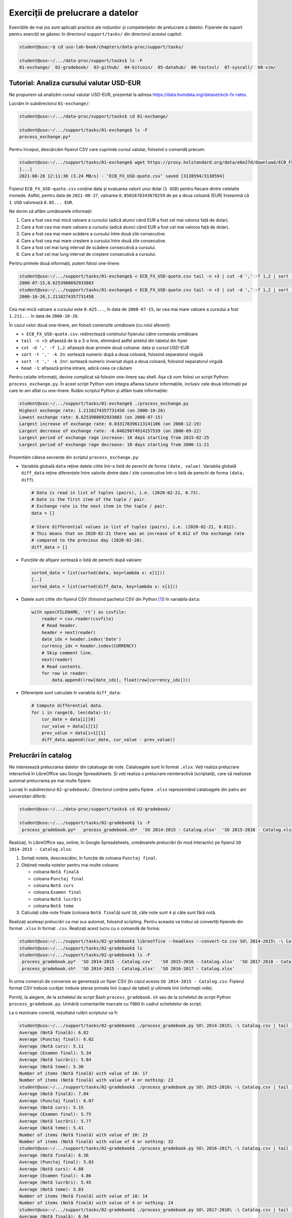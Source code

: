 .. _data_proc_tasks:

Exerciții de prelucrare a datelor
=================================

Exercițiile de mai jos sunt aplicații practice ale noțiunilor și competențelor de prelucrare a datelor.
Fișierele de suport pentru exerciții se găsesc în directorul ``support/tasks/`` din directorul acestui capitol:

.. code-block:: bash

    student@uso:~$ cd uso-lab-book/chapters/data-proc/support/tasks/

    student@uso:~/.../data-proc/support/tasks$ ls -F
    01-exchange/  02-gradebook/  03-github/  04-bitcoin/  05-datahub/  06-testssl/  07-syscall/  08-vim/

.. _data_proc_tasks_01_exchange:

Tutorial: Analiza cursului valutar USD-EUR
------------------------------------------

Ne propunem să analizăm cursul valutar USD-EUR, prezentat la adresa https://data.humdata.org/dataset/ecb-fx-rates.

Lucrăm în subdirectorul ``01-exchange/``:

.. code-block:: bash

    student@uso:~/.../data-proc/support/tasks$ cd 01-exchange/

    student@uso:~/.../support/tasks/01-exchange$ ls -F
    process_exchange.py*

Pentru început, descărcăm fișierul CSV care cuprinde cursul valutar, folosind o comandă precum:

.. code-block:: bash

    student@uso:~/.../support/tasks/01-exchange$ wget https://proxy.hxlstandard.org/data/e6e27d/download/ECB_FX_USD-quote.csv
    [...]
    2021-08-28 12:11:38 (3.24 MB/s) - ‘ECB_FX_USD-quote.csv’ saved [3138594/3138594]

Fișierul ``ECB_FX_USD-quote.csv`` conține data și evaluarea valorii unui dolar (``1 USD``) pentru fiecare dintre celelalte monede.
Astfel, pentru data de ``2021-08-27``, valoarea ``0.8502678343678259`` de pe a doua coloană (EUR) înseamnă că ``1 USD`` valorează ``0.85... EUR``.

Ne dorim să aflăm următoarele informații:

#. Care a fost cea mai mică valoare a cursului (adică atunci când EUR a fost cel mai valoros față de dolar).
#. Care a fost cea mai mare valoare a cursului (adică atunci când EUR a fost cel mai valoros față de dolar).
#. Care a fost cea mai mare scădere a cursului între două zile consecutive.
#. Care a fost cea mai mare creștere a cursului între două zile consecutive.
#. Care a fost cel mai lung interval de scădere consecutivă a cursului.
#. Care a fost cel mai lung interval de creștere consecutivă a cursului.

Pentru primele două informații, putem folosi one-linere:

.. code-block:: bash

    student@uso:~/.../support/tasks/01-exchange$ < ECB_FX_USD-quote.csv tail -n +3 | cut -d ',' -f 1,2 | sort -t ',' -k 2n | head -1
    2008-07-15,0.6253908692933083
    student@uso:~/.../support/tasks/01-exchange$ < ECB_FX_USD-quote.csv tail -n +3 | cut -d ',' -f 1,2 | sort -t ',' -k 2rn | head -1
    2000-10-26,1.2118274357731458

Cea mai mică valoare a cursului este ``0.625...``, în data de ``2008-07-15``, iar cea mai mare valoare a cursului a fost ``1.211...`` în data de ``2000-10-26``.

În cazul celor două one-linere, am folosit comenzile următoare (cu rolul aferent):

* ``< ECB_FX_USD-quote.csv``: redirectează conținutul fișierului către comanda următoare
* ``tail -n +3``: afișează de la a 3-a linie, eliminând astfel antetul din tabelul din fișier
* ``cut -d ',' -f 1,2``: afișează doar primele două coloane: data și cursul USD-EUR
* ``sort -t ',' -k 2n``: sortează numeric după a doua coloană, folosind separatorul virgulă
* ``sort -t ',' -k 2nr``: sortează numeric inversat după a doua coloană, folosind separatorul virgulă
* ``head -1``: afișează prima intrare, adică ceea ce căutam

Pentru celalte informații, devine complicat să folosim one-linere sau shell.
Așa că vom folosi un script Python: ``process_exchange.py``.
În acest script Python vom integra aflarea tuturor informațiile, inclusiv cele două informații pe care le-am aflat cu one-linere.
Rulăm scriptul Python și aflăm toate informațiile:

.. code-block:: bash

    student@uso:~/.../support/tasks/01-exchange$ ./process_exchange.py
    Highest exchange rate: 1.2118274357731458 (on 2000-10-26)
    Lowest exchange rate: 0.6253908692933083 (on 2008-07-15)
    Largest increase of exchange rate: 0.033178396113141106 (on 2008-12-19)
    Largest decrease of exchange rate: -0.04829874914157539 (on 2000-09-22)
    Largest period of exchange rage increase: 10 days starting from 2015-02-25
    Largest period of exchange rage decrease: 10 days starting from 2006-11-21

Prezentăm câteva secvențe din scriptul ``process_exchange.py``:

* Variabila globală ``data`` reține datele citite într-o listă de perechi de forma ``(date, value)``.
  Variabila globală ``diff_data`` reține diferențele între valorile dintre date / zile consecutive într-o listă de perechi de forma ``(data, diff``).

  .. code-block:: python

      # Data is read in list of tuples (pairs), i.e. (2020-02-21, 0.73).
      # Date is the first item of the tuple / pair.
      # Exchange rate is the next item in the tuple / pair.
      data = []

      # Store differential values in list of tuples (pairs), i.e. (2020-02-21, 0.012).
      # This means that on 2020-02-21 there was an increase of 0.012 of the exchange rate
      # compared to the previous day (2020-02-20).
      diff_data = []

* Funcțiile de afișare sortează o listă de perechi după valoare:

  .. code-block:: python

      sorted_data = list(sorted(data, key=lambda x: x[1]))
      [..]
      sorted_data = list(sorted(diff_data, key=lambda x: x[1]))

* Datele sunt citite din fișierul CSV (folosind pachetul CSV din Python [#python_csv]_) în variabila ``data``:

  .. code-block:: python

      with open(FILENAME, 'rt') as csvfile:
          reader = csv.reader(csvfile)
          # Read header.
          header = next(reader)
          date_idx = header.index('Date')
          currency_idx = header.index(CURRENCY)
          # Skip comment line.
          next(reader)
          # Read contents.
          for row in reader:
              data.append((row[date_idx], float(row[currency_idx])))

* Diferențele sunt calculate în variabila ``diff_data``:

  .. code-block:: python

      # Compute differential data.
      for i in range(0, len(data)-1):
          cur_date = data[i][0]
          cur_value = data[i][1]
          prev_value = data[i+1][1]
          diff_data.append((cur_date, cur_value - prev_value))

.. _data_proc_tasks_02_register:

Prelucrări în catalog
---------------------

Ne interesează prelucrarea datelor din cataloage de note.
Cataloagele sunt în format ``.xlsx``.
Veți realiza prelucrare interactivă în LibreOffice sau Google Spreadsheets.
Și veți realiza o prelucrare neinteractivă (scriptată), care să realizeze automat prelucrarea pe mai multe fișiere.

Lucrați în subdirectorul ``02-gradebook/``.
Directorul conține patru fișiere ``.xlsx`` reprezentând cataloagele din patru ani universitari diferiți:

.. code-block:: bash

    student@uso:~/.../data-proc/support/tasks$ cd 02-gradebook/

    student@uso:~/.../support/tasks/02-gradebook$ ls -F
     process_gradebook.py*   process_gradebook.sh*  'SO 2014-2015 - Catalog.xlsx'  'SO 2015-2016 - Catalog.xlsx'  'SO 2016-2017 - Catalog.xlsx'  'SO 2017-2018 - Catalog.xlsx'

Realizați, în LibreOffice sau, online, în Google Spreadsheets, următoarele prelucrări (în mod interactiv) pe fișierul ``SO 2014-2015 - Catalog.xlsx``:

#. Sortați notele, descrescător, în funcție de coloana ``Punctaj final``.

#. Obțineți media notelor pentru mai multe coloane:

   * coloana ``Notă finală``
   * coloana ``Punctaj final``
   * coloana ``Notă curs``
   * coloana ``Examen final``
   * coloana ``Notă lucrări``
   * coloana ``Notă teme``

#. Calculați câte note finale (coloana ``Notă finală``) sunt ``10``, câte note sunt ``4`` și câte sunt fără notă.

Realizați aceleași prelucrări ca mai sus automat, folosind scripting.
Pentru aceasta va trebui să convertiți fișierele din format ``.xlsx`` în format ``.csv``.
Realizați acest lucru cu o comandă de forma:

.. code-block:: bash

    student@uso:~/.../support/tasks/02-gradebook$ libreoffice --headless --convert-to csv SO\ 2014-2015\ -\ Catalog.xlsx
    student@uso:~/.../support/tasks/02-gradebook$ ls
    student@uso:~/.../support/tasks/02-gradebook$ ls -F
     process_gradebook.py*  'SO 2014-2015 - Catalog.csv'   'SO 2015-2016 - Catalog.xlsx'  'SO 2017-2018 - Catalog.xlsx'
     process_gradebook.sh*  'SO 2014-2015 - Catalog.xlsx'  'SO 2016-2017 - Catalog.xlsx'

În urma comenzii de conversie se generează un fișier CSV (în cazul acesta ``SO 2014-2015 - Catalog.csv``.
Fișierul format CSV trebuie curățat: trebuie șterse primele linii (capul de tabel) și ultimele linii (informații vide).

Porniți, la alegere, de la scheletul de script Bash ``process_gradebook.sh`` sau de la scheletul de script Python ``process_gradebook.py``.
Urmăriți comentariile marcate cu ``TODO`` în cadrul scheletelor de script.

La o rezolvare corectă, rezultatul rulării scriptului va fi:

.. code-block:: bash

    student@uso:~/.../support/tasks/02-gradebook$ ./process_gradebook.py SO\ 2014-2015\ -\ Catalog.csv | tail -8
    Average (Notă finală): 6.82
    Average (Punctaj final): 6.02
    Average (Notă curs): 5.11
    Average (Examen final): 5.34
    Average (Notă lucrări): 5.84
    Average (Notă teme): 5.30
    Number of items (Notă finală) with value of 10: 17
    Number of items (Notă finală) with value of 4 or nothing: 23
    student@uso:~/.../support/tasks/02-gradebook$ ./process_gradebook.py SO\ 2015-2016\ -\ Catalog.csv | tail -8
    Average (Notă finală): 7.04
    Average (Punctaj final): 6.07
    Average (Notă curs): 5.15
    Average (Examen final): 5.75
    Average (Notă lucrări): 5.77
    Average (Notă teme): 5.41
    Number of items (Notă finală) with value of 10: 23
    Number of items (Notă finală) with value of 4 or nothing: 32
    student@uso:~/.../support/tasks/02-gradebook$ ./process_gradebook.py SO\ 2016-2017\ -\ Catalog.csv | tail -8
    Average (Notă finală): 6.36
    Average (Punctaj final): 5.83
    Average (Notă curs): 4.88
    Average (Examen final): 4.86
    Average (Notă lucrări): 5.45
    Average (Notă teme): 5.03
    Number of items (Notă finală) with value of 10: 14
    Number of items (Notă finală) with value of 4 or nothing: 24
    student@uso:~/.../support/tasks/02-gradebook$ ./process_gradebook.py SO\ 2017-2018\ -\ Catalog.csv | tail -8
    Average (Notă finală): 6.94
    Average (Punctaj final): 6.30
    Average (Notă curs): 5.56
    Average (Examen final): 6.14
    Average (Notă lucrări): 5.32
    Average (Notă teme): 6.51
    Number of items (Notă finală) with value of 10: 21
    Number of items (Notă finală) with value of 4 or nothing: 25

.. _data_proc_tasks_03_github:

GitHub Ranking
--------------

Ne interesează să analizăm cele mai urmărite repository-uri de pe GitHub, disponibile în `repository-ul GitHub-Ranking`_.

Lucrați în subdirectorul ``03-github/``:

.. code-block:: bash

    student@uso:~/.../data-proc/support/tasks$ cd 03-github/

    student@uso:~/.../support/tasks/03-github$ ls -F
    top10lang.py*  top10lang.sh*

Descărcați un fișier CSV din din `repository-ul GitHub-Ranking`_.
Dați click pe fișier și apoi pe butonul ``Raw`` ca să obțineți varianta primară a fișierului.
URL-ul corect începe cu ``https://raw.github.com/...``.

Odată fișierul descărcat, obțineți top 10 repository-uri pentru un limbaj de programare primit ca argument în linia de comandă.
Porniți, la alegere, de la scheletul de script Bash ``top10lang.sh`` sau de la scheletul de script Python ``top10lang.py``.
Urmăriți comentariile marcate cu ``TODO`` în cadrul scheletelor de script.

La o rezolvare corectă, rezultatul rulării scriptului va fi:

.. code-block:: bash

    student@uso:~/.../support/tasks/03-github$ ./top10lang.sh github-ranking-2021-08-24.csv C
    1,C,linux,116734,38510,C,https://github.com/torvalds/linux,torvalds,0,2021-08-23T17:02:25Z,Linux kernel source tree
    2,C,netdata,55684,5004,C,https://github.com/netdata/netdata,netdata,232,2021-08-24T00:33:27Z,"Real-time performance monitoring, done right! https://www.netdata.cloud"
    3,C,scrcpy,53385,5538,C,https://github.com/Genymobile/scrcpy,Genymobile,826,2021-08-17T14:12:23Z,Display and control your Android device
    4,C,redis,50696,19868,C,https://github.com/redis/redis,redis,1598,2021-08-23T18:01:08Z,"Redis is an in-memory database that persists on disk. The data model is key-value, but many different kind of values are supported: Strings, Lists, Sets, Sorted Sets, Hashes, Streams, HyperLogLogs, Bitmaps."
    5,C,git,39062,22056,C,https://github.com/git/git,git,0,2021-08-23T21:38:30Z,Git Source Code Mirror - This is a publish-only repository and all pull requests are ignored. Please follow Documentation/SubmittingPatches procedure for any of your improvements.
    6,C,php-src,31178,6791,C,https://github.com/php/php-src,php,0,2021-08-23T21:20:41Z,The PHP Interpreter
    7,C,obs-studio,30412,5107,C,https://github.com/obsproject/obs-studio,obsproject,411,2021-08-24T02:08:36Z,OBS Studio - Free and open source software for live streaming and screen recording
    8,C,wrk,29970,2467,C,https://github.com/wg/wrk,wg,100,2021-07-28T11:06:07Z,Modern HTTP benchmarking tool
    9,C,ijkplayer,29289,7602,C,https://github.com/bilibili/ijkplayer,bilibili,2607,2021-07-23T16:15:29Z,"Android/iOS video player based on FFmpeg n3.4, with MediaCodec, VideoToolbox support."
    10,C,FFmpeg,25866,8621,C,https://github.com/FFmpeg/FFmpeg,FFmpeg,0,2021-08-23T23:15:23Z,Mirror of https://git.ffmpeg.org/ffmpeg.git

    student@uso:~/.../support/tasks/03-github$ ./top10lang.sh github-ranking-2021-08-24.csv Python
    1,Python,public-apis,152482,17285,Python,https://github.com/public-apis/public-apis,public-apis,5,2021-08-23T19:18:24Z,A collective list of free APIs
    2,Python,system-design-primer,141941,26142,Python,https://github.com/donnemartin/system-design-primer,donnemartin,118,2021-08-23T22:32:48Z,Learn how to design large-scale systems. Prep for the system design interview.  Includes Anki flashcards.
    3,Python,Python,114883,31176,Python,https://github.com/TheAlgorithms/Python,TheAlgorithms,6,2021-08-24T02:20:08Z,All Algorithms implemented in Python
    4,Python,Python-100-Days,107367,42475,Python,https://github.com/jackfrued/Python-100-Days,jackfrued,422,2021-08-12T02:21:24Z,Python - 100天从新手到大师
    5,Python,awesome-python,101958,19714,Python,https://github.com/vinta/awesome-python,vinta,4,2021-08-04T14:18:43Z,"A curated list of awesome Python frameworks, libraries, software and resources"
    6,Python,youtube-dl,99205,5752,Python,https://github.com/ytdl-org/youtube-dl,ytdl-org,3736,2021-08-23T17:02:29Z,Command-line program to download videos from YouTube.com and other video sites
    7,Python,models,70998,44682,Python,https://github.com/tensorflow/models,tensorflow,1060,2021-08-23T23:05:45Z,Models and examples built with TensorFlow
    8,Python,thefuck,63633,2963,Python,https://github.com/nvbn/thefuck,nvbn,174,2021-08-17T13:41:54Z,Magnificent app which corrects your previous console command.
    9,Python,flask,56392,14549,Python,https://github.com/pallets/flask,pallets,17,2021-08-15T09:21:19Z,The Python micro framework for building web applications.
    10,Python,keras,52199,18796,Python,https://github.com/keras-team/keras,keras-team,371,2021-08-24T01:51:56Z,Deep Learning for humans

.. _`repository-ul GitHub-Ranking`: https://github.com/EvanLi/Github-Ranking/tree/master/Data

.. _data_proc_tasks_04_bitcoin:

Istoric Bitcoin
---------------

Ne interesează să analizăm istoricul Bitcoin disponibil pe `Token Database`_.

Lucrați în subdirectorul ``04-bicoin/``.
În acest subdirector există descărcat în prealabil un fișier CSV (`btc-assets-vwap5.csv`) de la `Token Database`_.

.. code-block:: bash

    student@uso:~/.../data-proc/support/tasks$ cd 04-bitcoin/

    student@uso:~/.../support/tasks/03-github$ ls -F
    btc-assets-vwap5.csv

La fel ca în cazul :ref:`data_proc_tasks_01_exchange`, ne dorim să aflăm următoarele informații:

#. Care a fost cea mai mică valoare a deschiderii (*open*).
#. Care a fost cea mai mare valoare a deschiderii.
#. Care a fost cea mai mare scădere a deschiderii între două zile consecutive.
#. Care a fost cea mai mare creștere a deschiderii între două zile consecutive.
#. Care a fost cel mai lung interval de scădere consecutivă a deschiderii.
#. Care a fost cel mai lung interval de creștere consecutivă a deschiderii.

Creați a copie a scriptului ``../01-exchange/process_exchange.py`` și actualizați-o pentru cerințele curente.

La o rezolvare corectă, rezultatul rulării scriptului va fi:

.. code-block:: bash

    $ python process_bitcoin.py
    Highest exchange rate: 63375.2371077903 (on 2021-04-14T00:00:00)
    Lowest exchange rate: 3389.01136388369 (on 2019-02-08T00:00:00)
    Largest increase of exchange rate: 7661.562806823698 (on 2021-02-09T00:00:00)
    Largest decrease of exchange rate: -6257.173214731105 (on 2021-05-13T00:00:00)
    Largest period of Bitcoin opening increase: 9 days starting from 2020-12-11T00:00:00
    Largest period of Bitcoin opening decrease: 7 days starting from 2019-11-03T00:00:00

Bonus: Graficul evoluției
^^^^^^^^^^^^^^^^^^^^^^^^^

Realizați un grafic al evoluției deschiderii pentru Bitcoin.
Puteți folosi Matplotlib [#matplotlib]_.
Vedeți `tutorialul de la Moonbooks`_ sau `tutorialul Pyplot de la Matplotlib`_

.. _`Token Database`: https://tokendatabase.com/
.. _`tutorialul de la Moonbooks`: https://moonbooks.org/Articles/How-to-create-a-simple-scatter-plot-using-matplotlib-/
.. _`tutorialul Pyplot de la Matplotlib`: https://matplotlib.org/stable/tutorials/introductory/pyplot.html#sphx-glr-tutorials-introductory-pyplot-py

.. _data_proc_tasks_05_github:

datahub.io
----------

Folosiți-vă de cunoștințele de până acum și alegeți un set de date care vă interesează și realizați prelucrări cu acest set.
Accesați `datahub.io`_ și căutați un set de informații de interes.
Aveți de ales din informații demografice, sportive, economice, geografice etc.

Lucrați în subdirectorul ``05-datahub/``:

.. code-block:: bash

    student@uso:~/.../data-proc/support/tasks$ cd 05-datahub/
    student@uso:~/.../support/tasks/05-datahub$

.. _`datahub.io`: https://datahub.io/

.. _data_proc_tasks_06_testssl:

testssl.sh
----------

`testssl.sh`_ este un utilitar care investighează configurația TLS/SSL a unui server.
În urma unei investigații, utilitarul creează un fișier de jurnalizare în format JSON.

Lucrați în subdirectorul ``06-testssl/``.
În acest subdirector se găsesc patru fișiere JSON obținute în urma investigației cu ``testssl.sh`` și un schelet de script Python pentru prelucrarea acestora:

.. code-block:: bash

    student@uso:~/.../data-proc/support/tasks$ cd 06-testssl/

    student@uso:~/.../support/tasks/06-testssl$ ls -F
    balarama.lt.json  mage2.pro.json  process_testssl.py*  www.click2sell.eu.json  www.llri.lt.json

Realizați modificări în scheletul de script ``process_testssl.py`` astfel încât:

#. Să afișați și evaluarea de ansamblu (``overall_grade``) din fișierele JSON.

#. Să afișați vulnerabilitățile serverului, adică acele intrări de tipul vulnerabilitate pentru care câmpul ``severity`` **NU** are valoarea ``OK``.

Urmăriți comentariile marcate cu ``TODO`` în cadrul scheletului de script.

La o rezolvare corectă, rezultatul rulării scriptului va fi:

.. code-block:: bash

    student@uso:~/.../support/tasks/06-testssl$ ./process_testssl.py balarama.lt.json
    final_score: 94, overall_grade: B

    Vulnerabilities:

    BREACH (CVE-2013-3587) - MEDIUM
    DROWN_hint (CVE-2016-0800 CVE-2016-0703) - INFO
    LOGJAM-common_primes (CVE-2015-4000) - INFO
    BEAST_CBC_TLS1 (CVE-2011-3389) - MEDIUM
    BEAST (CVE-2011-3389) - LOW
    LUCKY13 (CVE-2013-0169) - LOW
    student@uso:~/.../support/tasks/06-testssl$ ./process_testssl.py mage2.pro.json
    final_score: 91, overall_grade: B

    Vulnerabilities:

    BREACH (CVE-2013-3587) - MEDIUM
    DROWN_hint (CVE-2016-0800 CVE-2016-0703) - INFO
    BEAST_CBC_TLS1 (CVE-2011-3389) - MEDIUM
    BEAST (CVE-2011-3389) - LOW
    LUCKY13 (CVE-2013-0169) - LOW
    student@uso:~/.../support/tasks/06-testssl$ ./process_testssl.py www.click2sell.eu.json
    final_score: 92, overall_grade: B

    Vulnerabilities:

    BREACH (CVE-2013-3587) - MEDIUM
    DROWN_hint (CVE-2016-0800 CVE-2016-0703) - INFO
    LUCKY13 (CVE-2013-0169) - LOW
    student@uso:~/.../support/tasks/06-testssl$ ./process_testssl.py www.llri.lt.json
    final_score: 91, overall_grade: B

    Vulnerabilities:

    BREACH (CVE-2013-3587) - MEDIUM
    DROWN_hint (CVE-2016-0800 CVE-2016-0703) - INFO
    LOGJAM-common_primes (CVE-2015-4000) - INFO
    BEAST_CBC_TLS1 (CVE-2011-3389) - MEDIUM
    BEAST (CVE-2011-3389) - LOW
    LUCKY13 (CVE-2013-0169) - LOW

.. _data_proc_tasks_07_syscall:

Apeluri de sistem
-----------------

Avem colectate două fișiere în fomat CSV cu informații legate de apeluri de sistem (din cadrul proiectului `Unikraft`_).
Lucrați în subdirectorul ``07-syscall/``:

.. code-block:: bash

    student@uso:~/.../data-proc/support/tasks$ cd 07-syscall/

    student@uso:~/.../support/tasks/07-syscall$ ls -F
    process_syscalls.py*  process_syscalls.sh*  syscall-status.csv  syscall-use.csv

Fișierul ``syscall-use.csv`` conține două coloane:

#. ``syscall``: numele apelului de sistem
#. ``num_apps``: numărul de aplicații care folosesc acel apel de sistem (maxim 30)

Fișierul ``syscall-status.csv`` conține informații despre implementarea curentă a apelurilor de sistem în trei coloane:

#. ``syscall_id``: identificatorul apelului de sistem
#. ``syscall_name``: numele apelului de sistem
#. ``status``: starea implementării apelului de sistem

Realizați o asociere între cele două fișiere astfel încât să obțineți, unificat, o afișare de tip CSV care să conțină coloanele ``syscall_id``, ``syscall_name``, ``status`` și ``num_apps``.

Apoi din acea afișare, să afișați, în ordinea numărului de aplicații care folosesc acel apel de sistem (de la cele mai multe la cele mai puține), acele apeluri de sistem a căror stare **NU** este ``okay``.

Scriptul Bash ``process_syscalls.sh`` conține deja rezolvarea.
Este ineficient, apelând ``grep`` (adică ducând la crearea unui proces nou) de mai multe ori.
Acest lucru arată limitările folosirii Bash pentru prelucrării mai complexe.

O rezolvare mai eficientă, mai extensibilă și mai ușor de înțeles se poate realiza în Python.
Porniți sau de la scheletul de script Python ``process_syscalls.py`` și rezolvați cerințele.
Urmăriți comentariile marcate cu ``TODO`` în cadrul scheletului de script.

La o rezolvare corectă, rezultatul rulării scriptului va fi:

.. code-block:: bash

    student@uso:~/.../support/tasks/07-syscall$ ./process_syscalls.py
    [...]
    158,arch_prctl,broken,30
    12,brk,incomplete/restricted,30
    59,execve,registration missing,30
    13,rt_sigaction,incomplete/restricted,29
    257,openat,registration missing,29
    60,exit,incomplete/restricted,28
    72,fcntl,registration missing,28
    14,rt_sigprocmask,incomplete/restricted,27
    231,exit_group,incomplete/restricted,26
    218,set_tid_address,,25

.. _Unikraft: https://www.unikraft.org/

.. _data_proc_tasks_08_vim:

Bonus: Prelucrare interactivă în Vim
------------------------------------

Vim oferă suport în automatizarea (interactivă) folosind macro-uri pentru înregistrarea acțiunilor (*recording*) [#vimrecord]_.
Această funcționalitate este prezentată în tutorialul `Vi and Vim Macro Tutorial`_.

Lucrați în subdirectorul ``08-vim/``:

.. code-block:: bash

    student@uso:~/.../data-proc/support/tasks$ cd 08-vim/
    student@uso:~/.../support/tasks/08-vim$ ls
    contact.reference.csv  email.reference.txt  names.txt

Realizați o copie a fișierului ``names.txt`` numită ``contact.csv``.
Folosiți funcționalitatea Vim de *recording* pentru a edita fișierul ``contact.csv`` pentru a ajunge la conținutul fișierului ``contact.reference.csv``.

Realizați o copie a fișierului ``contact.csv`` numită ``email.txt``.
Folosiți funcționalitatea Vim de *recording* pentru a edita fișierul ``email.txt`` pentru a ajunge la conținutul fișierului ``email.reference.txt``.

.. hint::

    Folosiți-vă de următoarele comenzi în Vim:

    * ``dd``: decupează (*cut*) linia curentă
    * ``p``: lipește (*paste*) textul decupat
    * ``qa``: se pornește înregistrarea în macro-ul ``a``
    * ``q``: se oprește înregistrarea macro-ului curent
    * ``@a``: executarea înregistrării din macro-ul ``a``
    * ``0``: plasare la începutul liniei
    * ``$``: plasare la sfârșitul liniei
    * ``f<character>``: deplasează până la prima apariție ulterioară a caracterului ``<character>`` (cursorul este plasat pe caracter)
    * ``F<character>``: deplasează înapoi până la prima apariție anterioară a caracterului ``<character>`` (cursorul este plasat pe caracter)
    * ``df<character>``: decupează (*cut*) până la prima apariție ulterioară a caracterului ``<character>`` (cursorul este plasat pe caracter)
    * ``d<position>``: în general, decupează până la o construcție de tip poziție
    * ``h``, ``j``, ``k``, ``l``: deplasare un caracter la stânga, o linie jos, o linie sus, un caracter la dreapta
    * ``i``: trecere în modul inserare din modul ecran, cursorul este sub caracterul curent
    * ``a``: trecere în modul inserare din modul ecran, cursorul este sub următorul caracter
    * ``A``: trecere în modul inserare din modul ecran, cursorul este la sfârșitul liniei
    * ``ESC``: trecere în modul ecran din modul inserare
    * ``x``: ștergerea caracterului de sub cursor (în modul ecran)
    * ``J``: alăturarea (*join*) liniei următoare la linia curentă
    * ``gu$``: transformă majusculele în minuscule până la sfârșitul liniei
    * ``gu<position>``: în general, transformă majusculele în minuscule până la o construcție de tip poziție

.. _`Vi and Vim Macro Tutorial`: https://www.thegeekstuff.com/2009/01/vi-and-vim-macro-tutorial-how-to-record-and-play/

.. rubric:: Note de subsol

.. [#python_csv]

    https://docs.python.org/3/library/csv.html

.. [#matplotlib]

    https://matplotlib.org/stable/index.html

.. [#vimrecord]

    http://vimdoc.sourceforge.net/htmldoc/repeat.html#recording
